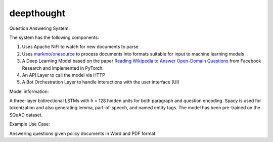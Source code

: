 deepthought
===========

Question Answering System.

The system has the following components:

1. Uses Apache NiFi to watch for new documents to parse
2. Uses `markmo/onesource <https://github.com/markmo/onesource>`_ to process
   documents into formats suitable for input to machine learning models
3. A Deep Learning Model based on the paper `Reading Wikipedia to Answer Open-Domain Questions <https://arxiv.org/abs/1704.00051>`_
   from Facebook Research and implemented in PyTorch.
4. An API Layer to call the model via HTTP
5. A Bot Orchestration Layer to handle interactions with the user interface (UI)

.. image:: static/flowchart.svg
   :width: 300px
   :alt: System Flowchart

.. mermaid:: flowchart.mmd

Model information:

A three-layer bidirectional LSTMs with h = 128 hidden units for both paragraph and question encoding.
Spacy is used for tokenization and also generating lemma, part-of-speech, and named entity tags. The
model has been pre-trained on the SQuAD dataset.

Example Use Case:

.. image:: static/legal_bot.png
   :width: 400px
   :alt: Example Use Case

Answering questions given policy documents in Word and PDF format.